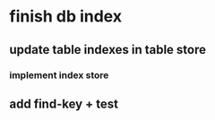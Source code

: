 * finish db index
** update table indexes in table store
*** implement index store
** add find-key + test
